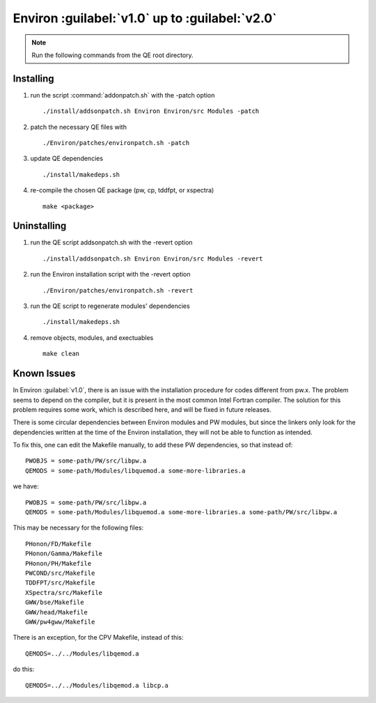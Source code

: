 .. Environ documentation installation instructions.
   Created by Matthew Truscott on Tue Mar 26 2019.
   Contains installation instructions.
   Updated by Edan Bainglass on Mon Oct 5 2021.


Environ :guilabel:`v1.0` up to :guilabel:`v2.0`
===============================================

.. note:: Run the following commands from the QE root directory.

Installing
----------

1. run the script :command:`addonpatch.sh` with the -patch option ::

      ./install/addsonpatch.sh Environ Environ/src Modules -patch

2. patch the necessary QE files with ::

      ./Environ/patches/environpatch.sh -patch

3. update QE dependencies ::

      ./install/makedeps.sh

4. re-compile the chosen QE package (pw, cp, tddfpt, or xspectra) ::

      make <package>


Uninstalling
------------

1. run the QE script addsonpatch.sh with the -revert option ::

      ./install/addsonpatch.sh Environ Environ/src Modules -revert

2. run the Environ installation script with the -revert option ::

      ./Environ/patches/environpatch.sh -revert

3. run the QE script to regenerate modules' dependencies ::

      ./install/makedeps.sh

4. remove objects, modules, and exectuables ::

      make clean

Known Issues
------------

In Environ :guilabel:`v1.0`, there is an issue with the installation procedure for codes different from pw.x. The problem seems to depend on the compiler, but it is present in the most common Intel Fortran compiler. The solution for this problem requires some work, which is described here, and will be fixed in future releases.

There is some circular dependencies between Environ modules and PW modules, but since the linkers only look for the dependencies written at the time of the Environ installation, they will not be able to function as intended.

To fix this, one can edit the Makefile manually, to add these PW dependencies, so that instead of::

   PWOBJS = some-path/PW/src/libpw.a
   QEMODS = some-path/Modules/libquemod.a some-more-libraries.a

we have::

   PWOBJS = some-path/PW/src/libpw.a
   QEMODS = some-path/Modules/libquemod.a some-more-libraries.a some-path/PW/src/libpw.a

This may be necessary for the following files::

   PHonon/FD/Makefile
   PHonon/Gamma/Makefile
   PHonon/PH/Makefile
   PWCOND/src/Makefile
   TDDFPT/src/Makefile
   XSpectra/src/Makefile
   GWW/bse/Makefile
   GWW/head/Makefile
   GWW/pw4gww/Makefile

There is an exception, for the CPV Makefile, instead of this::

   QEMODS=../../Modules/libqemod.a

do this::

   QEMODS=../../Modules/libqemod.a libcp.a
